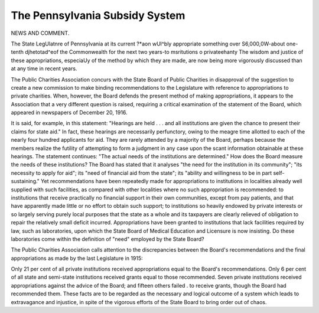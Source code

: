 The Pennsylvania Subsidy System
================================

NEWS AND COMMENT.

The State LegUlatnre of Pennsylvania at its current ?*aon wUl^bly
appropriate something over S6,000,0W-about one-tenth djhetotad^eof
the Commonwealth for the next two years-to msritutions o privateehanty
The wisdom and justice of these appropriations, especiaUy of the method by
which they are made, are now being more vigorously discussed than at any
time in recent years.

The Public Charities Association concurs with the State Board of Public
Charities in disapproval of the suggestion to create a new commission to make
binding recommendations to the Legislature with reference to appropriations
to private charities. When, however, the Board defends the present method of
making appropriations, it appears to the Association that a very different question is raised, requiring a critical examination of the statement of the Board,
which appeared in newspapers of December 20, 1916.

It is said, for example, in this statement: "Hearings are held . . . and all
institutions are given the chance to present their claims for state aid." In fact,
these hearings are necessarily perfunctory, owing to the meagre time allotted to
each of the nearly four hundred applicants for aid. They are rarely attended by
a majority of the Board, perhaps because the members realize the futility of
attempting to form a judgment in any case upon the scant information obtainable at these hearings.
The statement continues: "The actual needs of the institutions are determined." How does the Board measure the needs of these institutions? The
Board has stated that it analyses "the need for the institution in its community";
"its necessity to apply for aid"; its "need of financial aid from the state"; its
"ability and willingness to be in part self-sustaining." Yet recommendations
have been repeatedly made for appropriations to institutions in localities already
well supplied with such facilities, as compared with other localities where no such
appropriation is recommended: to institutions that receive practically no financial
support in their own communities, except from pay patients, and that have
apparently made little or no effort to obtain such support; to institutions so
heavily endowed by private interests or so largely serving purely local purposes
that the state as a whole and its taxpayers are clearly relieved of obligation to
repair the relatively small deficit incurred. Appropriations have been granted
to institutions that lack facilities required by law, such as laboratories, upon
which the State Board of Medical Education and Licensure is now insisting.
Do these laboratories come within the definition of "need" employed by the
State Board?

The Public Charities Association calls attention to the discrepancies between
the Board's recommendations and the final appropriations as made by the last
Legislature in 1915:

Only 21 per cent of all private institutions received appropriations equal to
the Board's recommendations. Only 6 per cent of all state and semi-state institutions received grants equal to those recommended. Seven private institutions
received appropriations against the advice of the Board; and fifteen others failed .
to receive grants, though the Board had recommended them. These facts are
to be regarded as the necessary and logical outcome of a system which leads to
extravagance and injustice, in spite of the vigorous efforts of the State Board
to bring order out of chaos.
